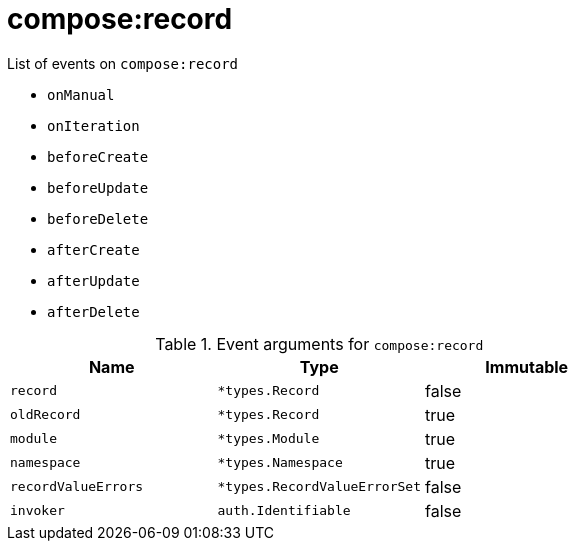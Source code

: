 // This is a autogenerated file
//
// Generated from:
//  - corteza-server/src/compose/service/events.yaml
//  - corteza-server/codegen/v2/events/events.gen.adoc.tpl
//
// To regenerate:
// ./event-gen --service compose --docs ../corteza-docs/src/extdev/development/events/
//

= compose:record


.List of events on `compose:record`
- `onManual`
- `onIteration`
- `beforeCreate`
- `beforeUpdate`
- `beforeDelete`
- `afterCreate`
- `afterUpdate`
- `afterDelete`

.Event arguments for `compose:record`
[%header,cols=3*]
|===
|Name
|Type
|Immutable
|`record`
|`*types.Record`
|false
|`oldRecord`
|`*types.Record`
|true
|`module`
|`*types.Module`
|true
|`namespace`
|`*types.Namespace`
|true
|`recordValueErrors`
|`*types.RecordValueErrorSet`
|false
|`invoker`
|`auth.Identifiable`
|false
|===
